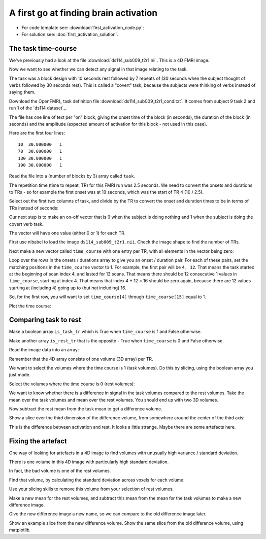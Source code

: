 ######################################
A first go at finding brain activation
######################################

* For code template see: :download:`first_activation_code.py`;
* For solution see: :doc:`first_activation_solution`.

.. nbplot::
    :include-source: false


.. nbplot::

    >>> #: import common modules
    >>> import numpy as np  # the Python array package
    >>> import matplotlib.pyplot as plt  # the Python plotting package
    >>> # Display array values to 6 digits of precision
    >>> np.set_printoptions(precision=4, suppress=True)

********************
The task time-course
********************

We've previously had a look at the file :download:`ds114_sub009_t2r1.nii`.
This is a 4D FMRI image.

Now we want to see whether we can detect any signal in that image relating to
the task.

The task was a block design with 10 seconds rest followed by 7 repeats of (30
seconds when the subject thought of verbs followed by 30 seconds rest). This
is called a "covert" task, because the subjects were thinking of verbs instead
of saying them.

Download the OpenFMRI_ task definition file
:download:`ds114_sub009_t2r1_cond.txt`. It comes from subject 9 task 2 and run
1 of the `ds114 dataset`_.

The file has one line of text per "on" block, giving the onset time of the
block (in seconds), the duration of the block (in seconds) and the amplitude
(expected amount of activation for this block - not used in this case).

Here are the first four lines::

    10  30.000000   1
    70  30.000000   1
    130 30.000000   1
    190 30.000000   1

Read the file into a (number of blocks by 3) array called ``task``.

.. nbplot::

    >>> #- Read the file into an array called "task".
    >>> #- "task" should have 3 columns (onset, duration, amplitude)
    >>> #- HINT: np.loadtxt

The repetition time (time to repeat, TR) for this FMRI run was 2.5 seconds. We
need to convert the onsets and durations to TRs - so for example the first
onset was at 10 seconds, which was the start of TR 4 (10 / 2.5).

Select out the first two columns of task, and divide by the TR to convert the
onset and duration times to be in terms of TRs instead of seconds:

.. nbplot::

    >>> #- Select first two columns and divide by TR

Our next step is to make an on-off vector that is 0 when the subject is doing
nothing and 1 when the subject is doing the covert verb task.

The vector will have one value (either 0 or 1) for each TR.

First use nibabel to load the image ``ds114_sub009_t2r1.nii``. Check the image
shape to find the number of TRs.

.. nbplot::

    >>> #- Load the image and check the image shape to get the number of TRs

Next make a new vector called ``time_course`` with one entry per TR, with all
elements in the vector being zero:

.. nbplot::

    >>> #- Make new zero vector

Loop over the rows in the onsets / durations array to give you an onset /
duration pair. For each of these pairs, set the matching positions in the
``time_course`` vector to 1. For example, the first pair will be ``4, 12``.
That means the task started at the beginning of scan index 4, and lasted for
12 scans. That means there should be 12 consecutive 1 values in
``time_course``, starting at index 4. That means that index 4 + 12 = 16 should
be zero again, because there are 12 values starting at (including 4) going up
to (but *not* including) 16.

.. nbplot::

    >>> #: try running this if you don't believe me
    >>> len(range(4, 16))
    12

So, for the first row, you will want to set ``time_course[4]`` through
``time_course[15]`` equal to 1.

.. nbplot::

    >>> #- Fill in values of 1 for positions of on blocks in time course

Plot the time course:

.. nbplot::

    >>> #- Plot the time course

**********************
Comparing task to rest
**********************

Make a boolean array ``is_task_tr`` which is True when ``time_course`` is 1
and False otherwise.

Make another array ``is_rest_tr`` that is the opposite - True when
``time_course`` is 0 and False otherwise.

.. nbplot::

    >>> #- Make two boolean arrays encoding task, rest

Read the image data into an array:

.. nbplot::


Remember that the 4D array consists of one volume (3D array) per TR.

We want to select the volumes where the time course is 1 (task volumes).  Do
this by slicing, using the boolean array you just made.

.. nbplot::

    >>> #- Create a new 4D array only containing the task volumes

Select the volumes where the time course is 0 (rest volumes):

.. nbplot::

    >>> #- Create a new 4D array only containing the rest volumes

We want to know whether there is a difference in signal in the task volumes
compared to the rest volumes. Take the mean over the task volumes and mean
over the rest volumes. You should end up with two 3D volumes.

.. nbplot::

    >>> #- Create the mean volume across all the task volumes.
    >>> #- Then create the mean volume across all the rest volumes

Now subtract the rest mean from the task mean to get a difference volume.

.. nbplot::

    >>> #- Create a difference volume

Show a slice over the third dimension of the difference volume, from somewhere
around the center of the third axis:

.. nbplot::

    >>> #- Show a slice over the third dimension

This is the difference between activation and rest. It looks a little strange.
Maybe there are some artefacts here.

*******************
Fixing the artefact
*******************

One way of looking for artefacts in a 4D image to find volumes with unusually
high variance / standard deviation.

There is one volume in this 4D image with particularly high standard
deviation.

In fact, the bad volume is one of the rest volumes.

Find that volume, by calculating the standard deviation across voxels for each
volume:

.. nbplot::

    >>> #- Calculate the SD across voxels for each volume
    >>> #- Identify the outlier volume

Use your slicing skills to remove this volume from your selection of rest
volumes.

.. nbplot::

    >>> #- Use slicing to remove outlier volume from rest volumes

Make a new mean for the rest volumes, and subtract this mean from the mean for
the task volumes to make a new difference image.

Give the new difference image a new name, so we can compare to the old
difference image later.

.. nbplot::

    >>> #- Make new mean for rest volumes, subtract from task mean

Show an example slice from the new difference volume. Show the same slice from
the old difference volume, using matplotlib.

.. nbplot::

    >>> #- show same slice from old and new difference volume

